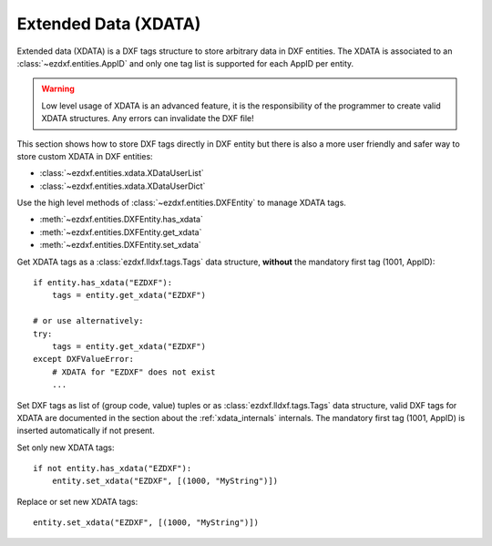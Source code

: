 .. _extended_data:

Extended Data (XDATA)
=====================

Extended data (XDATA) is a DXF tags structure to store arbitrary data in DXF
entities. The XDATA is associated to an :class:`~ezdxf.entities.AppID` and only
one tag list is supported for each AppID per entity.

.. warning::

    Low level usage of XDATA is an advanced feature, it is the responsibility
    of the programmer to create valid XDATA structures. Any errors can
    invalidate the DXF file!

This section shows how to store DXF tags directly in DXF entity but there is
also a more user friendly and safer way to store custom XDATA in DXF entities:

- :class:`~ezdxf.entities.xdata.XDataUserList`
- :class:`~ezdxf.entities.xdata.XDataUserDict`

Use the high level methods of :class:`~ezdxf.entities.DXFEntity` to manage XDATA
tags.

- :meth:`~ezdxf.entities.DXFEntity.has_xdata`
- :meth:`~ezdxf.entities.DXFEntity.get_xdata`
- :meth:`~ezdxf.entities.DXFEntity.set_xdata`

Get XDATA tags as a :class:`ezdxf.lldxf.tags.Tags` data structure, **without**
the mandatory first tag (1001, AppID)::

    if entity.has_xdata("EZDXF"):
        tags = entity.get_xdata("EZDXF")

    # or use alternatively:
    try:
        tags = entity.get_xdata("EZDXF")
    except DXFValueError:
        # XDATA for "EZDXF" does not exist
        ...

Set DXF tags as list of (group code, value) tuples or as
:class:`ezdxf.lldxf.tags.Tags` data structure, valid DXF tags for XDATA are
documented in the section about the :ref:`xdata_internals` internals.
The mandatory first tag (1001, AppID) is inserted automatically if not present.

Set only new XDATA tags::

    if not entity.has_xdata("EZDXF"):
        entity.set_xdata("EZDXF", [(1000, "MyString")])

Replace or set new XDATA tags::

    entity.set_xdata("EZDXF", [(1000, "MyString")])


.. seealso::

    - Internals about :ref:`xdata_internals` tags
    - Internal XDATA management class: :class:`~ezdxf.entities.xdata.XData`
    - `DXF R2018 Reference <https://help.autodesk.com/view/OARX/2018/ENU/?guid=GUID-A2A628B0-3699-4740-A215-C560E7242F63>`_